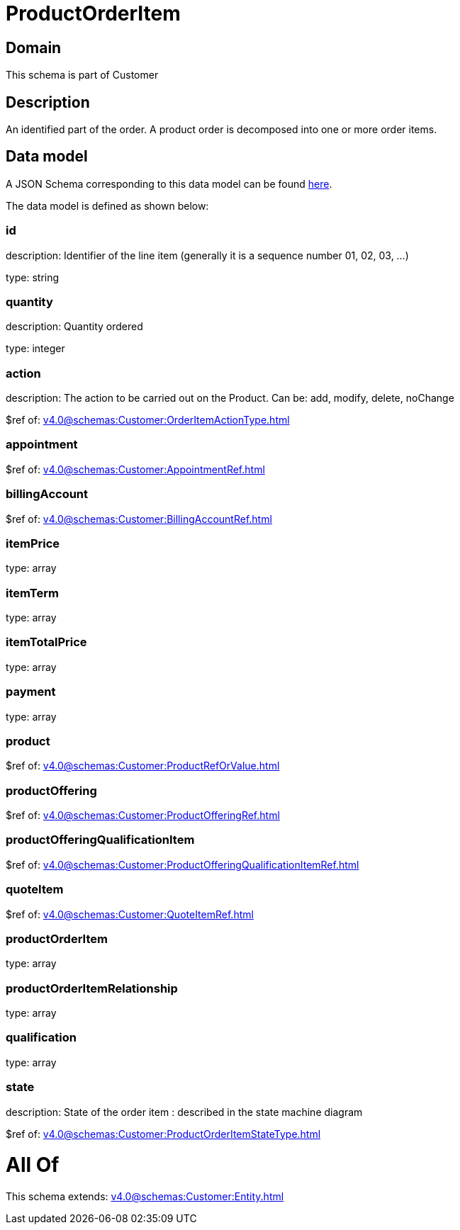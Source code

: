= ProductOrderItem

[#domain]
== Domain

This schema is part of Customer

[#description]
== Description

An identified part of the order. A product order is decomposed into one or more order items.


[#data_model]
== Data model

A JSON Schema corresponding to this data model can be found https://tmforum.org[here].

The data model is defined as shown below:


=== id
description: Identifier of the line item (generally it is a sequence number 01, 02, 03, ...)

type: string


=== quantity
description: Quantity ordered

type: integer


=== action
description: The action to be carried out on the Product. Can be: add, modify, delete, noChange

$ref of: xref:v4.0@schemas:Customer:OrderItemActionType.adoc[]


=== appointment
$ref of: xref:v4.0@schemas:Customer:AppointmentRef.adoc[]


=== billingAccount
$ref of: xref:v4.0@schemas:Customer:BillingAccountRef.adoc[]


=== itemPrice
type: array


=== itemTerm
type: array


=== itemTotalPrice
type: array


=== payment
type: array


=== product
$ref of: xref:v4.0@schemas:Customer:ProductRefOrValue.adoc[]


=== productOffering
$ref of: xref:v4.0@schemas:Customer:ProductOfferingRef.adoc[]


=== productOfferingQualificationItem
$ref of: xref:v4.0@schemas:Customer:ProductOfferingQualificationItemRef.adoc[]


=== quoteItem
$ref of: xref:v4.0@schemas:Customer:QuoteItemRef.adoc[]


=== productOrderItem
type: array


=== productOrderItemRelationship
type: array


=== qualification
type: array


=== state
description: State of the order item : described in the state machine diagram

$ref of: xref:v4.0@schemas:Customer:ProductOrderItemStateType.adoc[]


= All Of 
This schema extends: xref:v4.0@schemas:Customer:Entity.adoc[]
